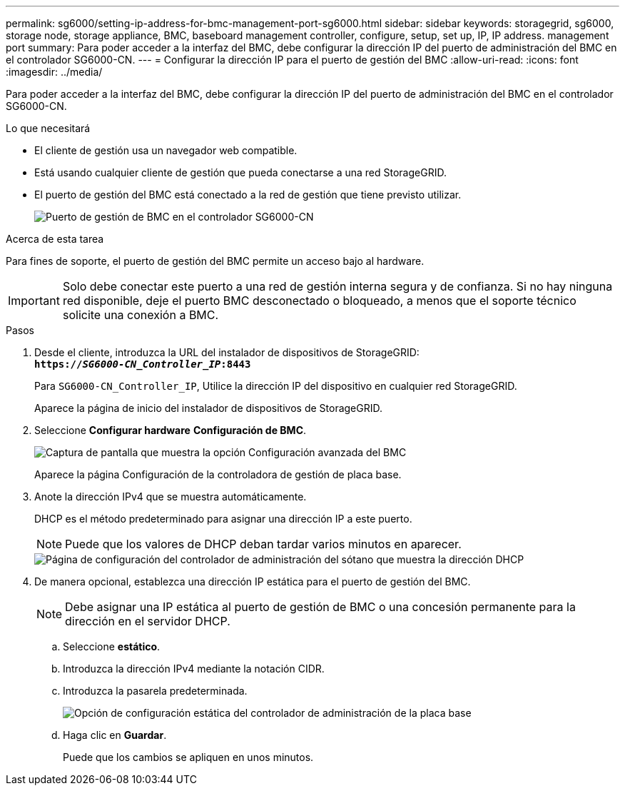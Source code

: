 ---
permalink: sg6000/setting-ip-address-for-bmc-management-port-sg6000.html 
sidebar: sidebar 
keywords: storagegrid, sg6000, storage node, storage appliance, BMC, baseboard management controller, configure, setup, set up, IP, IP address. management port 
summary: Para poder acceder a la interfaz del BMC, debe configurar la dirección IP del puerto de administración del BMC en el controlador SG6000-CN. 
---
= Configurar la dirección IP para el puerto de gestión del BMC
:allow-uri-read: 
:icons: font
:imagesdir: ../media/


[role="lead"]
Para poder acceder a la interfaz del BMC, debe configurar la dirección IP del puerto de administración del BMC en el controlador SG6000-CN.

.Lo que necesitará
* El cliente de gestión usa un navegador web compatible.
* Está usando cualquier cliente de gestión que pueda conectarse a una red StorageGRID.
* El puerto de gestión del BMC está conectado a la red de gestión que tiene previsto utilizar.
+
image::../media/sg6000_cn_bmc_management_port.gif[Puerto de gestión de BMC en el controlador SG6000-CN]



.Acerca de esta tarea
Para fines de soporte, el puerto de gestión del BMC permite un acceso bajo al hardware.


IMPORTANT: Solo debe conectar este puerto a una red de gestión interna segura y de confianza. Si no hay ninguna red disponible, deje el puerto BMC desconectado o bloqueado, a menos que el soporte técnico solicite una conexión a BMC.

.Pasos
. Desde el cliente, introduzca la URL del instalador de dispositivos de StorageGRID: +
`*https://_SG6000-CN_Controller_IP_:8443*`
+
Para `SG6000-CN_Controller_IP`, Utilice la dirección IP del dispositivo en cualquier red StorageGRID.

+
Aparece la página de inicio del instalador de dispositivos de StorageGRID.

. Seleccione *Configurar hardware* *Configuración de BMC*.
+
image::../media/bmc_configuration_page.gif[Captura de pantalla que muestra la opción Configuración avanzada del BMC]

+
Aparece la página Configuración de la controladora de gestión de placa base.

. Anote la dirección IPv4 que se muestra automáticamente.
+
DHCP es el método predeterminado para asignar una dirección IP a este puerto.

+

NOTE: Puede que los valores de DHCP deban tardar varios minutos en aparecer.

+
image::../media/bmc_configuration_dhcp_address.gif[Página de configuración del controlador de administración del sótano que muestra la dirección DHCP]

. De manera opcional, establezca una dirección IP estática para el puerto de gestión del BMC.
+

NOTE: Debe asignar una IP estática al puerto de gestión de BMC o una concesión permanente para la dirección en el servidor DHCP.

+
.. Seleccione *estático*.
.. Introduzca la dirección IPv4 mediante la notación CIDR.
.. Introduzca la pasarela predeterminada.
+
image::../media/bmc_configuration_static_ip.gif[Opción de configuración estática del controlador de administración de la placa base]

.. Haga clic en *Guardar*.
+
Puede que los cambios se apliquen en unos minutos.




